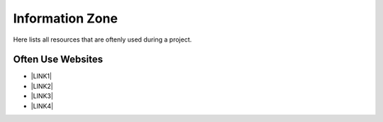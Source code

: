 Information Zone
================

Here lists all resources that are oftenly used during a project.

Often Use Websites
-------------------
* \ |LINK1|\

* \ |LINK2|\

* \ |LINK3|\

* \ |LINK4|\

.. bottom of content
    
.. |LINK1| raw:: html

   <a href="https://im.owdev.net/" target="_blank">IM</a>
   
.. |LINK2| raw:: html

   <a href="https://cm.owdev.net/" target="_blank">CM</a>
   
.. |LINK3| raw:: html

   <a href="http://redmine-prod01.sunsys.tpe/redmine/" target="_blank">Redmine</a>   
   
.. |LINK4| raw:: html

   <a href="https://www.maxbet.com/" target="_blank">Maxbet Official Website</a>   
